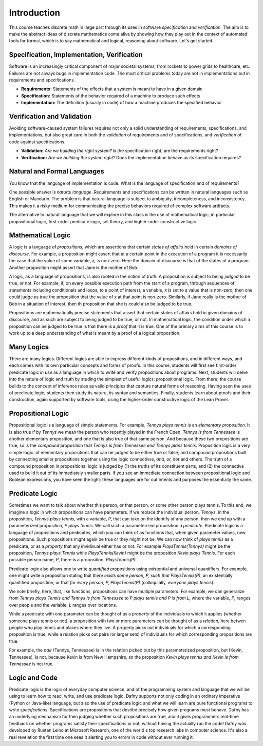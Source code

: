 ************
Introduction
************

This course teaches discrete math in large part through its uses in
software *specification* and *verification.* The aim is to make the
abstract ideas of discrete mathematics come alive by showing how they
play out in the context of automated tools for formal, which is to say
mathematical and logical, reasoning about software. Let's get started.

Specification, Implementation, Verification
===========================================

Software is an increasingly critical component of major societal
systems, from rockets to power grids to healthcare, etc. Failures are
not always bugs in implementation code. The most critical problems
today are not in implementations but in requirements and
specifications.

* **Requirements:** Statements of the effects that a system is meant to have in a given domain
* **Specification:** Statements of the behavior required of a machine to produce such effects
* **Implementation:** The definition (usually in code) of how a machine produces the specified behavior

Verification and Validation
===========================

Avoiding software-caused system failures requires not only a solid
understanding of requirements, specifications, and implementations,
but also great care in both the *validation* of requirements and of
specifications, and *verification* of code against specifications.

* **Validation:** *Are we building the right system?* is the specification right; are the requirements right?
* **Verification:** *Are we building the system right?* Does the implementation behave as its specification requires?

Natural and Formal Languages
============================

You know that the language of implementation is code. What is the
language of specification and of requirements?

One possible answer is *natural language*. Requirements and
specifications can be written in natural languages such as English or
Mandarin. The problem is that natural language is subject to
ambiguity, incompleteness, and inconsistency. This makes it a risky
medium for communicating the precise behaviors required of complex
software artifacts.

The alternative to natural language that we will explore in this class
is the use of mathematical logic, in particular propositional logic,
first-order predicate logic, set theory, and higher-order constructive
logic.

Mathematical Logic
==================

A logic is a language of *propositions*, which are assertions that
certain *states of affairs* hold in certain *domains of discourse.*
For example, a proposition might assert that at a certain point in the
execution of a program it is necessarily the case that the value of
some variable, *x*, is non-zero. Here the domain of discourse is that
of the states of a program. Another proposition might assert that Jane
is the mother of Bob.

A logic, as a language of propositions, is also rooted in the notion
of *truth*. A proposition is subject to being *judged* to be true, or
not. For example, if, on every possible execution path from the start
of a program, through sequences of statements including conditionals
and loops, to a point of interest, a variable, *x* is set to a value
that is non-zero, then one could judge as true the proposition that
the value of *x* at that point is non-zero. Similarly, if Jane really
is the mother of Bob in a situation of interest, then th proposition
that she is could also be judged to be true.

Propositions are mathematically precise statements that assert that
certain states of affairs hold in given domains of discourse, and as
such are subject to being judged to be true, or not. In mathematical
logic, the condition under which a proposition can be judged to be
true is that there is a *proof* that it is true. One of the primary
aims of this course is to work up to a deep understanding of what is
meant by a proof of a logical proposition.


Many Logics
===========

There are many logics. Different logics are able to express different
kinds of propositions, and in different ways, and each comes with its
own particular concepts and forms of proofs. In this course, students
will first see first-order predicate logic *in use* as a language in
which to write and verify propositions about programs. Next, students
will delve into the nature of logic and truth by studing the simplest
of useful logics: propositional logic. From there, the course builds
to the concept of inference rules as valid principles that capture
natural forms of reasoning. Having seen the uses of predicate logic,
students then study its nature, its syntax and semantics. Finally,
students learn about proofs and their construction, again supported
by software tools, using the higher-order constructive logic of the
Lean Prover. 

Propositional Logic
===================

Propositional logic is a language of simple statements. For example,
*Tennys plays tennis* is an *elementary proposition*. It is also true
if by *Tennys* we mean the person who recently played in the French
Open.  *Tennys is from Tennessee* is another elementary proposition,
and one that is also true of that same person. And because these two
propositions are true, so is the *compound* proposition that *Tennys
is from Tennessee and Tennys plans tennis*. Proposition logic is a
very simple logic: of elementary propositions that can be judged to be
either true or false, and compound propositions built by connecting
smaller propositions together using the logic connectives, *and, or,
not* and others. The truth of a compound proposition in propositional
logic is judged by (1) the truths of its constituent parts, and (2)
the connective used to build it out of its immediately smaller parts.
If you see an immediate connection between propositional logic and
Boolean expressions, you have seen the light: these languages are for
out intents and purposes the essentially the same.

Predicate Logic
===============

Sometimes we want to talk about whether this person, or that person,
or some other person plays tennis. To this end, we imagine a logic in
which propositions can have parameters. If we replace the individual
person, *Tennys*, in the proposition, *Tennys plays tennis*, with a
variable, *P*, that can take on the identify of any person, then we
end up with a parameterized proposition, *P plays tennis*. We call
such a parameterized proposition a *predicate*. Predicate logic is a
language of propositions and predicates, which you can think of as
functions that, when given parameter values, new propositions. Such
propositions might again be true or they might not be. We can now
think of *plays tennis* as a predicate, or as a *property* that any
invidivual either has or not. For example *PlaysTennis(Tennys)* might
be the proposition, *Tennys plays Tennis* while *PlaysTennis(Kevin)*
might be the proposition *Kevin plays Tennis*. For each possible
person name, *P*, there is a proposition, *PlaysTennis(P)*.

Predicate logic also allows one to write *quantified* propositions
using existential and universal quantifiers. For example, one might
write a proposition stating that *there exists some person, P, such
that PlaysTennis(P)*, an existentially quantified proposition; or that
*for every person, P, PlaysTennis(P)* (colloquially, *everyone plays
tennis*).

We note briefly, here, that, like functions, propositions can have
multiple parameters. For example, we can generalize from *Tennys plays
Tennis and Tennys is from Tennessee* to *P plays tennis and P is
from L,* where the variable, *P*, ranges over people and the variable,
*L* ranges over locations.

While a predicate with one parameter can be thought of as a *property*
of the individuals to which it applies (whether someone plays tennis
or not), a proposition with two or more parameters can be thought of
as a *relation*, here betwen people who play tennis and places where
they live. A property picks out individuals for which a corresponding
proposition is true, while a relation picks out pairs (or larger sets)
of individuals for which corresponding propositions are true.

For example, the *pair* (Tennys, Tennessee) is in the relation picked
out by this parameterized proposition, but (Kevin, Tennessee), is not,
because Kevin is from New Hampshire, so the proposition *Kevin plays
tennis and Kevin is from Tennessee* is not true. 


Logic and Code
==============

Predicate logic is the logic of everyday computer science, and of the
programming system and language that we will be using to learn how to
read, write, and use predicate logic. Dafny supports not only coding
in an ordinary imperative (Python or Java-like) language, but also the
use of predicate logic and what we will learn are pure functional
programs to write *specifcations.* Specifications are propositions
that desribe precisely how given programs must behave. Dafny has an
underlying mechanism for then judging whether such propositions are
true, and it gives programmers real-time feedback on whether programs
satisfy their specifications or not, without having the actually run
the code! Dafny was developed by Rustan Leino at Microsoft Research,
one of the world's top research labs in computer science. It's also a
real revelation the first time one sees it alerting you to errors in
code without ever running it.
